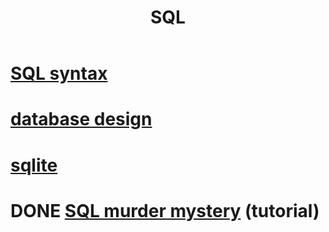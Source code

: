 :PROPERTIES:
:ID:       d49c9935-eecd-480d-a400-dd2113523911
:END:
#+title: SQL
* [[id:11de530f-d0c7-4688-89ae-e5b94b346030][SQL syntax]]
* [[id:7c624e6e-91b8-491e-b6ed-007922813c82][database design]]
* [[id:fcf6b095-f4c2-4f2a-abc2-27922a2d4a25][sqlite]]
* DONE [[id:0b45e975-7b82-4d49-9b61-5901e27195d3][SQL murder mystery]] (tutorial)
